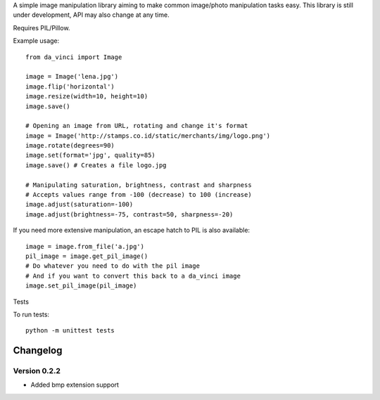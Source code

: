 A simple image manipulation library aiming to make common image/photo
manipulation tasks easy. This library is still under development,
API may also change at any time.

Requires PIL/Pillow.

Example usage::

    from da_vinci import Image

    image = Image('lena.jpg')
    image.flip('horizontal')
    image.resize(width=10, height=10)
    image.save()

    # Opening an image from URL, rotating and change it's format
    image = Image('http://stamps.co.id/static/merchants/img/logo.png')
    image.rotate(degrees=90)
    image.set(format='jpg', quality=85)
    image.save() # Creates a file logo.jpg

    # Manipulating saturation, brightness, contrast and sharpness
    # Accepts values range from -100 (decrease) to 100 (increase)
    image.adjust(saturation=-100)
    image.adjust(brightness=-75, contrast=50, sharpness=-20)


If you need more extensive manipulation, an escape hatch to PIL
is also available::

    image = image.from_file('a.jpg')
    pil_image = image.get_pil_image()
    # Do whatever you need to do with the pil image
    # And if you want to convert this back to a da_vinci image
    image.set_pil_image(pil_image)

Tests

To run tests::

    python -m unittest tests

Changelog
---------

Version 0.2.2
=============
* Added bmp extension support